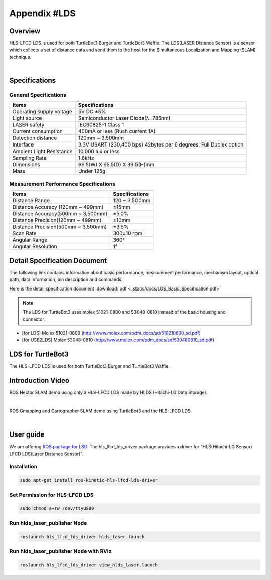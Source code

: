 .. _appendix_lds:

Appendix #LDS
==============

.. image:: _static/appendix/lds/lds.png

Overview
--------

HLS-LFCD LDS is used for both TurtleBot3 Burger and TurtleBot3 Waffle. The LDS(LASER Distance Sensor) is a sensor which collects a set of distance data and send them to the host for the Simultaneous Localization and Mapping (SLAM) technique.

.. raw:: html

  <iframe width="640" height="360" src="https://www.youtube.com/embed/9oic8aT3wIc" frameborder="0" allowfullscreen></iframe>

|

Specifications
--------------

General Specifications
~~~~~~~~~~~~~~~~~~~~~~

+--------------------------+--------------------------------------------------------------------+
| Items                    | Specifications                                                     |
+==========================+====================================================================+
| Operating supply voltage | 5V DC ±5%                                                          |
+--------------------------+--------------------------------------------------------------------+
| Light source             | Semiconductor Laser Diode(λ=785nm)                                 |
+--------------------------+--------------------------------------------------------------------+
| LASER safety             | IEC60825-1 Class 1                                                 |
+--------------------------+--------------------------------------------------------------------+
| Current consumption      | 400mA or less (Rush current 1A)                                    |
+--------------------------+--------------------------------------------------------------------+
| Detection distance       | 120mm ~ 3,500mm                                                    |
+--------------------------+--------------------------------------------------------------------+
| Interface                | 3.3V USART (230,400 bps) 42bytes per 6 degrees, Full Duplex option |
+--------------------------+--------------------------------------------------------------------+
| Ambient Light Resistance | 10,000 lux or less                                                 |
+--------------------------+--------------------------------------------------------------------+
| Sampling Rate            | 1.8kHz                                                             |
+--------------------------+--------------------------------------------------------------------+
| Dimensions               | 69.5(W) X 95.5(D) X 39.5(H)mm                                      |
+--------------------------+--------------------------------------------------------------------+
| Mass                     | Under 125g                                                         |
+--------------------------+--------------------------------------------------------------------+

Measurement Performance Specifications
~~~~~~~~~~~~~~~~~~~~~~~~~~~~~~~~~~~~~~

+------------------------------------+---------------+
| Items                              | Specifications|
+====================================+===============+
| Distance Range                     | 120 ~ 3,500mm |
+------------------------------------+---------------+
| Distance Accuracy (120mm ~ 499mm)  | ±15mm         |
+------------------------------------+---------------+
| Distance Accuracy(500mm ~ 3,500mm) | ±5.0%         |
+------------------------------------+---------------+
| Distance Precision(120mm ~ 499mm)  | ±10mm         |
+------------------------------------+---------------+
| Distance Precision(500mm ~ 3,500mm)| ±3.5%         |
+------------------------------------+---------------+
| Scan Rate                          | 300±10 rpm    |
+------------------------------------+---------------+
| Angular Range                      | 360°          |
+------------------------------------+---------------+
| Angular Resolution                 | 1°            |
+------------------------------------+---------------+

Detail Specification Document
-----------------------------

The following link contains information about basic performance, measurement performance, mechanism layout, optical path, data information, pin description and commands.

Here is the detail specification document :download:`pdf <_static/docs/LDS_Basic_Specification.pdf>`

.. NOTE:: The LDS for TurtleBot3 uses molex 51021-0800 and 53048-0810 instead of the basic housing and connector.
- [for LDS] Molex 51021-0800 (http://www.molex.com/pdm_docs/sd/510210800_sd.pdf)
- [for USB2LDS] Molex 53048-0810  (http://www.molex.com/pdm_docs/sd/530480810_sd.pdf)



LDS for TurtleBot3
------------------

The HLS-LFCD LDS is used for both TurtleBot3 Burger and TurtleBot3 Waffle.

.. image:: _static/hardware/turtlebot3_models.png

Introduction Video
------------------

ROS Hector SLAM demo using only a HLS-LFCD LDS made by HLDS (Hitachi-LG Data Storage).

.. raw:: html

  <iframe width="640" height="360" src="https://www.youtube.com/embed/s7CflpA6TOo" frameborder="0" allowfullscreen></iframe>

|

ROS Gmapping and Cartographer SLAM demo using TurtleBot3 and the HLS-LFCD LDS.

.. raw:: html

  <iframe width="640" height="360" src="https://www.youtube.com/embed/lkW4-dG2BCY" frameborder="0" allowfullscreen></iframe>

|

User guide
----------

We are offering `ROS package for LSD`_. The hls_lfcd_lds_driver package provides a driver for "HLS(Hitachi-LG Sensor) LFCD LDS(Laser Distance Sensor)".

Installation
~~~~~~~~~~~~

.. code-block:: bash

  sudo apt-get install ros-kinetic-hls-lfcd-lds-driver

Set Permission for HLS-LFCD LDS
~~~~~~~~~~~~~~~~~~~~~~~~~~~~~~~

.. code-block:: bash

  sudo chmod a+rw /dev/ttyUSB0

Run hlds_laser_publisher Node
~~~~~~~~~~~~~~~~~~~~~~~~~~~~~

.. code-block:: bash

  roslaunch hls_lfcd_lds_driver hlds_laser.launch

Run hlds_laser_publisher Node with RViz
~~~~~~~~~~~~~~~~~~~~~~~~~~~~~~~~~~~~~~~

.. code-block:: bash

  roslaunch hls_lfcd_lds_driver view_hlds_laser.launch

.. _ROS package for LSD: http://wiki.ros.org/hls_lfcd_lds_driver

